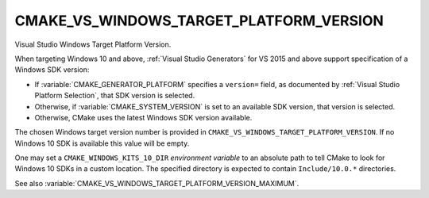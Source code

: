 CMAKE_VS_WINDOWS_TARGET_PLATFORM_VERSION
----------------------------------------

.. versionadded:: 3.4

Visual Studio Windows Target Platform Version.

When targeting Windows 10 and above, :ref:`Visual Studio Generators` for
VS 2015 and above support specification of a Windows SDK version:

* If :variable:`CMAKE_GENERATOR_PLATFORM` specifies a ``version=`` field,
  as documented by :ref:`Visual Studio Platform Selection`, that SDK
  version is selected.

* Otherwise, if :variable:`CMAKE_SYSTEM_VERSION` is set to an available
  SDK version, that version is selected.

* Otherwise, CMake uses the latest Windows SDK version available.

The chosen Windows target version number is provided
in ``CMAKE_VS_WINDOWS_TARGET_PLATFORM_VERSION``.  If no Windows 10 SDK
is available this value will be empty.

One may set a ``CMAKE_WINDOWS_KITS_10_DIR`` *environment variable*
to an absolute path to tell CMake to look for Windows 10 SDKs in
a custom location.  The specified directory is expected to contain
``Include/10.0.*`` directories.

See also :variable:`CMAKE_VS_WINDOWS_TARGET_PLATFORM_VERSION_MAXIMUM`.
